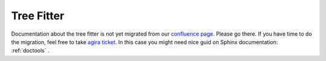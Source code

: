 Tree Fitter
===========

Documentation about the tree fitter is not yet migrated from our `confluence page <https://confluence.desy.de/display/BI/Physics+TreeFitter>`_. Please go there.
If you have time to do the migration, feel free to take `agira ticket <https://agira.desy.de/browse/BII-2980>`_. In this case you might need nice guid on Sphinx documentation: :ref:`doctools` .